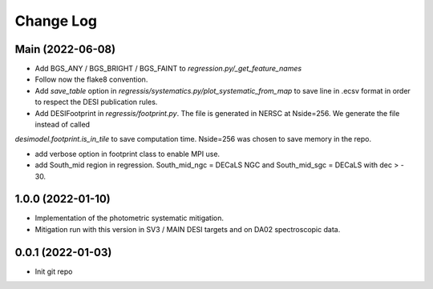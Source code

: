 .. _developer-changes:

Change Log
==========

Main (2022-06-08)
-----------------

* Add BGS_ANY / BGS_BRIGHT / BGS_FAINT to `regression.py/_get_feature_names` 

* Follow now the flake8 convention.

* Add `save_table` option in `regressis/systematics.py/plot_systematic_from_map` to save line in .ecsv format in order to respect the DESI publication rules.

* Add DESIFootprint in `regressis/footprint.py`. The file is generated in NERSC at Nside=256. We generate the file instead of called
`desimodel.footprint.is_in_tile` to save computation time. Nside=256 was chosen to save memory in the repo.

* add verbose option in footprint class to enable MPI use.

* add South_mid region in regression. South_mid_ngc = DECaLS NGC and South_mid_sgc = DECaLS with dec > - 30.

1.0.0 (2022-01-10)
------------------

* Implementation of the photometric systematic mitigation.

* Mitigation run with this version in SV3 / MAIN DESI targets and on DA02 spectroscopic data.

0.0.1 (2022-01-03)
------------------

* Init git repo
